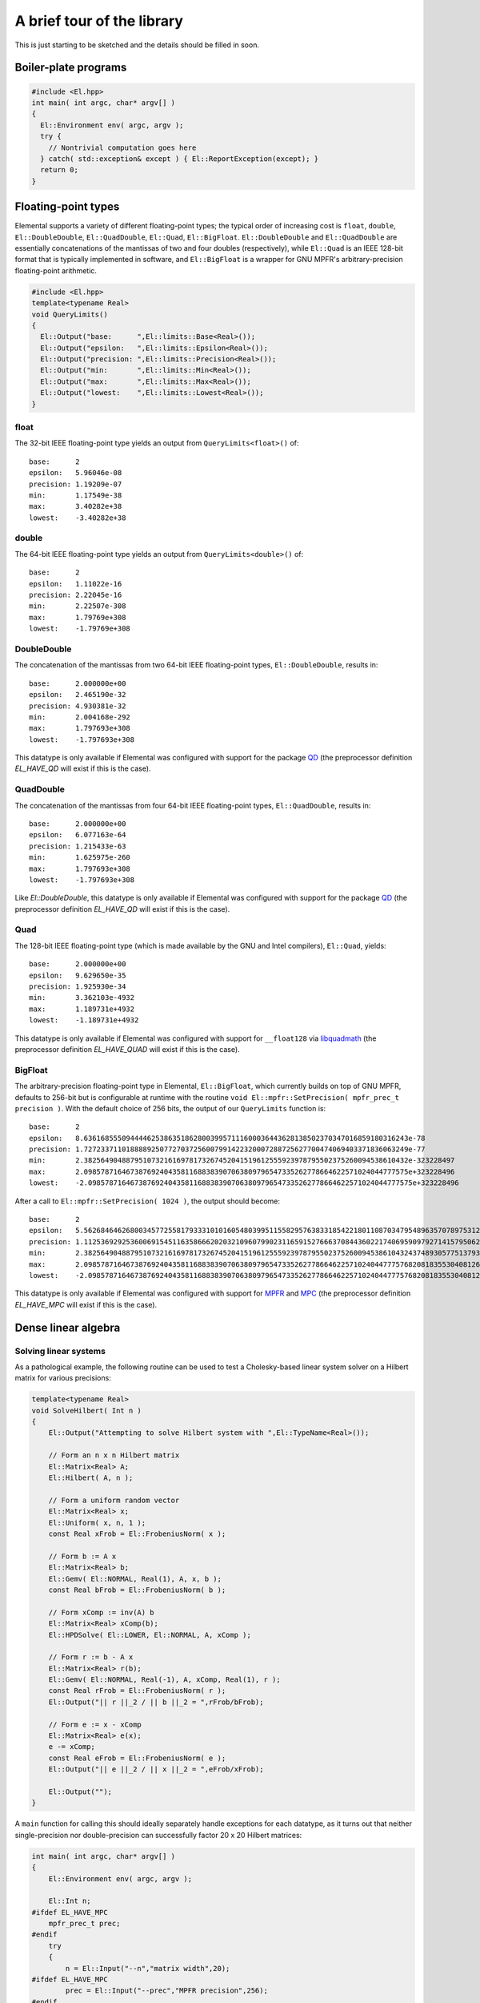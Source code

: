 A brief tour of the library
***************************
This is just starting to be sketched and the details should be filled in soon.

Boiler-plate programs
=====================

.. code-block:: c++

   #include <El.hpp>
   int main( int argc, char* argv[] )
   {
     El::Environment env( argc, argv );
     try {
       // Nontrivial computation goes here
     } catch( std::exception& except ) { El::ReportException(except); }
     return 0;
   }

Floating-point types
====================
Elemental supports a variety of different floating-point types; the typical
order of increasing cost is ``float``, ``double``, ``El::DoubleDouble``,
``El::QuadDouble``, ``El::Quad``, ``El::BigFloat``. ``El::DoubleDouble`` and
``El::QuadDouble`` are essentially concatenations of the mantissas of two and
four doubles (respectively), while ``El::Quad`` is an IEEE 128-bit format that
is typically implemented in software, and ``El::BigFloat`` is a wrapper for
GNU MPFR's arbitrary-precision floating-point arithmetic.

.. code-block:: c++

   #include <El.hpp>
   template<typename Real>
   void QueryLimits()
   {
     El::Output("base:      ",El::limits::Base<Real>());
     El::Output("epsilon:   ",El::limits::Epsilon<Real>());
     El::Output("precision: ",El::limits::Precision<Real>());
     El::Output("min:       ",El::limits::Min<Real>());
     El::Output("max:       ",El::limits::Max<Real>());
     El::Output("lowest:    ",El::limits::Lowest<Real>());
   }

float
-----

The 32-bit IEEE floating-point type yields an output from
``QueryLimits<float>()`` of::

  base:      2
  epsilon:   5.96046e-08
  precision: 1.19209e-07
  min:       1.17549e-38
  max:       3.40282e+38
  lowest:    -3.40282e+38

double
------

The 64-bit IEEE floating-point type yields an output from
``QueryLimits<double>()`` of::

  base:      2
  epsilon:   1.11022e-16
  precision: 2.22045e-16
  min:       2.22507e-308
  max:       1.79769e+308
  lowest:    -1.79769e+308

DoubleDouble
------------

The concatenation of the mantissas from two 64-bit IEEE floating-point types,
``El::DoubleDouble``, results in::

  base:      2.000000e+00
  epsilon:   2.465190e-32
  precision: 4.930381e-32
  min:       2.004168e-292
  max:       1.797693e+308
  lowest:    -1.797693e+308

This datatype is only available if Elemental was configured with support for the
package `QD <http://crd-legacy.lbl.gov/~dhbailey/mpdist/>`__ (the preprocessor definition `EL_HAVE_QD` will exist if this is the case).

QuadDouble
----------

The concatenation of the mantissas from four 64-bit IEEE floating-point types,
``El::QuadDouble``, results in::

  base:      2.000000e+00
  epsilon:   6.077163e-64
  precision: 1.215433e-63
  min:       1.625975e-260
  max:       1.797693e+308
  lowest:    -1.797693e+308

Like `El::DoubleDouble`, this datatype is only available if Elemental was
configured with support for the package
`QD <http://crd-legacy.lbl.gov/~dhbailey/mpdist/>`__ (the preprocessor
definition `EL_HAVE_QD` will exist if this is the case).

Quad
----

The 128-bit IEEE floating-point type (which is made available by the GNU and Intel compilers), ``El::Quad``, yields::

  base:      2.000000e+00
  epsilon:   9.629650e-35
  precision: 1.925930e-34
  min:       3.362103e-4932
  max:       1.189731e+4932
  lowest:    -1.189731e+4932

This datatype is only available if Elemental was configured with support for
``__float128`` via
`libquadmath <https://gcc.gnu.org/onlinedocs/libquadmath/>`__
(the preprocessor definition `EL_HAVE_QUAD` will exist if this is the case).

BigFloat
--------

The arbitrary-precision floating-point type in Elemental, ``El::BigFloat``,
which currently builds on top of GNU MPFR, defaults to 256-bit but is
configurable at runtime with the routine
``void El::mpfr::SetPrecision( mpfr_prec_t precision )``. With the default
choice of 256 bits, the output of our ``QueryLimits`` function is::

  base:      2
  epsilon:   8.63616855509444462538635186280039957111600036443628138502370347016859180316243e-78
  precision: 1.72723371101888892507727037256007991422320007288725627700474069403371836063249e-77
  min:       2.38256490488795107321616978173267452041519612555923978795502375260094538610432e-323228497
  max:       2.09857871646738769240435811688383907063809796547335262778664622571024044777575e+323228496
  lowest:    -2.09857871646738769240435811688383907063809796547335262778664622571024044777575e+323228496

After a call to ``El::mpfr::SetPrecision( 1024 )``, the output should become::

  base:      2
  epsilon:   5.56268464626800345772558179333101016054803995115582957638331854221801108703479548963570789753127755141016834932758952751288108540388365027214003096344429705282694498383000582619902536860645909017980391261735625933552093812701662654164539737180122794992147909912125158977192529576218699945221938437487362895113e-309
  precision: 1.11253692925360069154511635866620203210960799023116591527666370844360221740695909792714157950625551028203366986551790550257621708077673005442800619268885941056538899676600116523980507372129181803596078252347125186710418762540332530832907947436024558998429581982425031795438505915243739989044387687497472579023e-308
  min:       2.38256490488795107321616978173267452041519612555923978795502375260094538610432437489305775137932142344261757534893513700376849772992139878050298035792983488792657869701244309719036212063256710725856070515025356232010332123318365401263732225092389771322296946086646765801855827879773904684428316399822674037349e-323228497
  max:       2.09857871646738769240435811688383907063809796547335262778664622571024044777576820818355304081267655987295599577960564840596747121502665142009783113610500048360066244023816505568400011005103679303701081473191703433515051267336632313268218262621740510855082829034802224115869883581782547386877774641524094504273e+323228496
  lowest:    -2.09857871646738769240435811688383907063809796547335262778664622571024044777576820818355304081267655987295599577960564840596747121502665142009783113610500048360066244023816505568400011005103679303701081473191703433515051267336632313268218262621740510855082829034802224115869883581782547386877774641524094504273e+323228496

This datatype is only available if Elemental was configured with support for
`MPFR <http://www.mpfr.org/>`__ and
`MPC <http://www.multiprecision.org/index.php?prog=mpc>`__ 
(the preprocessor definition `EL_HAVE_MPC` will exist if this is the case).

Dense linear algebra
====================

Solving linear systems
----------------------
As a pathological example, the following routine can be used to test a
Cholesky-based linear system solver on a Hilbert matrix for various precisions:

.. code-block:: c++

  template<typename Real>
  void SolveHilbert( Int n )
  {
      El::Output("Attempting to solve Hilbert system with ",El::TypeName<Real>());
  
      // Form an n x n Hilbert matrix
      El::Matrix<Real> A;
      El::Hilbert( A, n );
  
      // Form a uniform random vector
      El::Matrix<Real> x;
      El::Uniform( x, n, 1 );
      const Real xFrob = El::FrobeniusNorm( x );
  
      // Form b := A x
      El::Matrix<Real> b;
      El::Gemv( El::NORMAL, Real(1), A, x, b );
      const Real bFrob = El::FrobeniusNorm( b );
  
      // Form xComp := inv(A) b
      El::Matrix<Real> xComp(b);
      El::HPDSolve( El::LOWER, El::NORMAL, A, xComp );
  
      // Form r := b - A x
      El::Matrix<Real> r(b);
      El::Gemv( El::NORMAL, Real(-1), A, xComp, Real(1), r );
      const Real rFrob = El::FrobeniusNorm( r );
      El::Output("|| r ||_2 / || b ||_2 = ",rFrob/bFrob);

      // Form e := x - xComp
      El::Matrix<Real> e(x);
      e -= xComp;
      const Real eFrob = El::FrobeniusNorm( e );
      El::Output("|| e ||_2 / || x ||_2 = ",eFrob/xFrob);

      El::Output("");
  }

A ``main`` function for calling this should ideally separately handle exceptions
for each datatype, as it turns out that neither single-precision nor
double-precision can successfully factor 20 x 20 Hilbert matrices:

.. code-block:: c++
  
  int main( int argc, char* argv[] )
  {
      El::Environment env( argc, argv );
  
      El::Int n;
  #ifdef EL_HAVE_MPC
      mpfr_prec_t prec;
  #endif
      try
      {
          n = El::Input("--n","matrix width",20);
  #ifdef EL_HAVE_MPC
          prec = El::Input("--prec","MPFR precision",256);
  #endif
          El::ProcessInput();
      }
      catch( std::exception& e ) { El::ReportException(e); }
  #ifdef EL_HAVE_MPC
      El::mpfr::SetPrecision( prec );
  #endif
  
      try { SolveHilbert<float>( n ); }
      catch( std::exception& e ) { El::ReportException(e); }
      try { SolveHilbert<double>( n ); }
      catch( std::exception& e ) { El::ReportException(e); }
  #ifdef EL_HAVE_QD
      try { SolveHilbert<El::DoubleDouble>( n ); }
      catch( std::exception& e ) { El::ReportException(e); }
      try { SolveHilbert<El::QuadDouble>( n ); }
      catch( std::exception& e ) { El::ReportException(e); }
  #endif
  #ifdef EL_HAVE_QUAD
      try { SolveHilbert<El::Quad>( n ); }
      catch( std::exception& e ) { El::ReportException(e); }
  #endif
  #ifdef EL_HAVE_MPC
      try { SolveHilbert<El::BigFloat>( n ); }
      catch( std::exception& e ) { El::ReportException(e); }
  #endif
  
      return 0;
  }

For a 20 x 20 Hilbert matrix, one should see output of the form::

  Attempting to solve Hilbert system with float
  Process 0 caught error message:
  A was not numerically HPD

  Attempting to solve Hilbert system with double
  Process 0 caught error message:
  A was not numerically HPD

  Attempting to solve Hilbert system with DoubleDouble
  || r ||_2 / || b ||_2 = 3.543271e-32
  || e ||_2 / || x ||_2 = 3.538193e-06
  
  Attempting to solve Hilbert system with QuadDouble
  || r ||_2 / || b ||_2 = 2.506190e-65
  || e ||_2 / || x ||_2 = 2.439582e-38
  
  Attempting to solve Hilbert system with Quad
  || r ||_2 / || b ||_2 = 2.745784e-34
  || e ||_2 / || x ||_2 = 7.907429e-08
  
  Attempting to solve Hilbert system with BigFloat
  || r ||_2 / || b ||_2 = 1.9482282137301946384577456453427454630087917713177475059958544871005206470301e-77
  || e ||_2 / || x ||_2 = 2.28840034493301788424999659531588179908629747565564912546598839357700494446305e-51

A cursory comparison of the residual and solution errors relative to machine epsilon reveals that the relative residuals are near optimal but the relative
solution error loses about 26 digits of accuracy. Because the relative residuals
are on the order of machine epsilon, iterative refinement cannot be expected to
yield any improvement.

Cholesky
^^^^^^^^

Bunch-Kaufman
^^^^^^^^^^^^^

LU
^^

QR
^^

Hermitian eigensolvers (and their extensions)
---------------------------------------------

Hermitian eigensolvers
^^^^^^^^^^^^^^^^^^^^^^

Skew-Hermitian eigensolvers
^^^^^^^^^^^^^^^^^^^^^^^^^^^

Hermitian generalized-definite eigensolvers
^^^^^^^^^^^^^^^^^^^^^^^^^^^^^^^^^^^^^^^^^^^

Singular Value Decompositions
-----------------------------

Schur decompositions
--------------------

Pseudospectra
-------------
Elemental contains many different interfaces for computing psuedospectra,
but perhaps the simplest is via the library's Python interface. For example,
the following script computes and visualizes the pseudospectra of the famous
Fox-Li/Landau matrices (of dimension 50, 100, and 300) over a 300 x 300
uniform grid.

.. code-block:: python
  
  import math, time, El
  if El.havePyPlot:
    El.plt.set_cmap('bone')
    # pyplot.set_cmap seems to open an empty figure (which can be detected by
    # running pyplot.get_fignums()), and so we manually close it. Unfortunately,
    # some versions of pyplot generate a spurious warning of:
    #
    #   can't invoke "event" command: application has been destroyed
    #
    # when calling pyplot.close().
    El.plt.close(1)
  
  realRes = imagRes = 300 # grid resolution
  
  # Display an instance of the Fox-Li/Landau matrix
  A = El.DistMatrix(El.zTag)
  
  nList = (50,100,300)
  for n in nList:
    El.FoxLi(A,n)
  
    # Show the Real part of the matrix
    AReal = El.DistMatrix(El.dTag)
    El.RealPart(A,AReal)
    El.Display(AReal,'Real part of Fox-Li matrix (n={})'.format(n))
  
    # Compute the Schur decomposition (overwriting A with the Schur factor)
    schurStart = time.time()
    w = El.Schur(A)
    schurStop = time.time()
    if A.Grid().Rank() is 0:
      print('Schur decomp for n={}: {} [sec]'.format(n,schurStop-schurStart,))
  
    # Compute the spectral portrait of the Schur factor
    portraitStart = time.time()
    portrait, box = El.TriangularSpectralPortrait(A,realRes,imagRes)
    portraitStop = time.time()
    if A.Grid().Rank() is 0:
      print('Portrait for n={}: {} [sec]'.format(n,portraitStop-portraitStart,))
  
    # Display the eigenvalues on top of log10 plot of portrait
    El.DisplayPortrait(portrait,box,title='Fox-Li portrait (n={})'.format(n),
                       eigvals=w)

  El.Finalize()

Some of the output of this script includes the visualization of the real part
of the 50 x 50 discretization:

.. image:: ../_static/images/tour/FoxLiReal_50_trim.png

as well as its pseudospectra:

.. image:: ../_static/images/tour/FoxLiPortrait_50_trim.png

Similar pseudospectra are produced for the 100 x 100 and 300 x 300
discretizations:

.. image:: ../_static/images/tour/FoxLiPortrait_100_trim.png

.. image:: ../_static/images/tour/FoxLiPortrait_300_trim.png

Sparse-direct linear and (generalized) least squares solvers
============================================================

Unpivoted LDL
-------------

Symmetric Quasi-SemiDefinite (SQSD) systems
-------------------------------------------

General linear systems
----------------------

Least Squares
-------------

Tikhonov
--------

Equality-constrained Least Squares (LSE)
----------------------------------------

General Linear Model (GLM)
--------------------------

Solving Linear, Quadratic Programs, and Second-Order Cone Programs
==================================================================
Elemental contains sequential and distributed, dense and sparse, variable-precision, interfaces for solving Linear Programs, Quadratic Programs, and
Second-Order Cone Programs via primal-dual Interior Point Methods. Further,
each of these classes has solvers tailored to *direct conic form*, e.g.,

.. math::
   \min_x     & \{\; c^T x  \; | \; A x = b,\; x \in \mathcal{K} \;\},\\
   \max_{y,z} & \{\; - b^T y \; | \; A^T y - z + c = 0,\; z \in \mathcal{K} \;\},

and *affine conic form*, e.g.,

.. math::
   \min_{x,s} & \{\; c^T x  \; | \; A x = b,\; G x + s = h,\; s \in \mathcal{K} \;\}, \\
   \max_{y,z} & \{\; - b^T y - h^T z \; | \; A^T y + G^T z + c = 0,\; z \in \mathcal{K} \;\},

where :math:`\mathcal{K}` is a product of Second-Order and Positive Orthant
cones. Since Elemental supports the gamut of floating-point types from ``float``
up to ``El::BigFloat``, one can solve Second-Order Cone Programs to 1000 digits
of accuracy (should one so desire).

Linear Programs
---------------
For example, one could solve a random dense LP with an arbitrary floating-point
type using:

.. note::

   Due to some equilibration routines having only been defined for all cases
   except for sequential dense matrices, the following does not work in 0.87.5
   but works in subsequent versions.

.. code-block:: c++

  #include <El.hpp>
  template<typename Real>
  void RandomFeasibleLP( El::Int m, El::Int n, El::Int k )
  {
    El::Output("Testing with ",El::TypeName<Real>());
    // Create random (primal feasible) inputs for the primal/dual problem
    //    arginf_{x,s} { c^T x | A x = b, G x + s = h, s >= 0 }
    //    argsup_{y,z} { -b^T y - h^T z | A^T y + G^T z + c = 0, z >= 0 }.
    
    // xFeas and sFeas are only used for problem generation
    El::Matrix<Real> xFeas, sFeas;
    El::Uniform( xFeas, n, 1 ); // Sample over B_1(0)
    El::Uniform( sFeas, k, 1, Real(1), Real(1) ); // Sample over B_1(1)
    
    El::Matrix<Real> A, G, b, c, h;
    El::Uniform( A, m, n );
    El::Uniform( G, k, n );
    El::Gemv( El::NORMAL, Real(1), A, xFeas, b );
    El::Gemv( El::NORMAL, Real(1), G, xFeas, h );
    h += sFeas;
    El::Uniform( c, n, 1 );
    
    // Solve the primal/dual Linear Program with the default options
    El::Matrix<Real> x, y, z, s;
    El::Timer timer; 
    timer.Start();
    El::LP( A, G, b, c, h, x, y, z, s );
    El::Output("Primal-dual LP took ",timer.Stop()," seconds");
    
    // Print the primal and dual objective values
    const Real primal = El::Dot(c,x);
    const Real dual = -El::Dot(b,y) - El::Dot(h,z);
    const Real relGap = El::Abs(primal-dual) / El::Max(El::Abs(dual),Real(1));
    El::Output("c^T x = ",primal);
    El::Output("-b^T y - h^T z = ",dual);
    El::Output("|gap| / max( |dual|, 1 ) = ",relGap);
    
    // Print the relative primal feasibility residual,
    //   || A x - b ||_2 / max( || b ||_2, 1 ).
    El::Matrix<Real> rPrimal;
    El::Gemv( El::NORMAL, Real(1), A, x, rPrimal );
    rPrimal -= b;
    const Real bFrob = El::FrobeniusNorm( b );
    const Real rPrimalFrob = El::FrobeniusNorm( rPrimal );
    const Real primalRelResid = rPrimalFrob / El::Max( bFrob, Real(1) );
    El::Output("|| A x - b ||_2 / || b ||_2 = ",primalRelResid);
    
    // Print the relative dual feasiability residual,
    //   || A^T y + G^T z + c ||_2 / max( || c ||_2, 1 ).
    El::Matrix<Real> rDual;
    El::Gemv( El::TRANSPOSE, Real(1), A, y, rDual );
    El::Gemv( El::TRANSPOSE, Real(1), G, z, Real(1), rDual );
    rDual += c;
    const Real cFrob = El::FrobeniusNorm( c );
    const Real rDualFrob = El::FrobeniusNorm( rDual );
    const Real dualRelResid = rDualFrob / El::Max( cFrob, Real(1) );
    El::Output 
    ("|| A^T y + G^T z + c ||_2 / max( || c ||_2, 1 ) = ",dualRelResid);
    El::Output("");
  }

With a driver such as

.. code-block:: c++
  
  int main( int argc, char* argv[] )
  {
      El::Environment env( argc, argv );
      try
      {
          const El::Int m = El::Input("--m","height of A",70);
          const El::Int n = El::Input("--n","width of A",80);
          const El::Int k = El::Input("--k","height of G",90);
          El::ProcessInput();
  
          RandomFeasibleLP<float>( m, n, k );
          RandomFeasibleLP<double>( m, n, k );
  #ifdef EL_HAVE_QD
          RandomFeasibleLP<El::DoubleDouble>( m, n, k );
          RandomFeasibleLP<El::QuadDouble>( m, n, k );
  #endif
  #ifdef EL_HAVE_QUAD
          RandomFeasibleLP<El::Quad>( m, n, k );
  #endif
  #ifdef EL_HAVE_MPC
          RandomFeasibleLP<El::BigFloat>( m, n, k );
  #endif
      }
      catch( std::exception& e ) { El::ReportException(e); }
      return 0;
  }

one should see output of the form::
  
  Testing with float
  Primal-dual LP took XXX seconds
  c^T x = XXX
  -b^T y - h^T z = XXX
  |gap| / max( |dual|, 1 ) = 5.53131e-05
  || A x - b ||_2 / || b ||_2 = 1.38188e-07
  || A^T y + G^T z + c ||_2 / max( || c ||_2, 1 ) = 9.74921e-07
  
  Testing with double
  Primal-dual LP took XXX seconds
  c^T x = XXX
  -b^T y - h^T z = XXX
  |gap| / max( |dual|, 1 ) = 4.88859e-10
  || A x - b ||_2 / || b ||_2 = 2.7623e-16
  || A^T y + G^T z + c ||_2 / max( || c ||_2, 1 ) = 2.17927e-15
  
  Testing with DoubleDouble
  Primal-dual LP took XXX seconds
  c^T x = XXX
  -b^T y - h^T z = XXX
  |gap| / max( |dual|, 1 ) = 7.278639e-18
  || A x - b ||_2 / || b ||_2 = 4.697166e-32
  || A^T y + G^T z + c ||_2 / max( || c ||_2, 1 ) = 1.025945e-18
  
  Testing with QuadDouble
  Primal-dual LP took XXX seconds
  c^T x = XXX
  -b^T y - h^T z = XXX
  |gap| / max( |dual|, 1 ) = 1.421369e-33
  || A x - b ||_2 / || b ||_2 = 7.062635e-65
  || A^T y + G^T z + c ||_2 / max( || c ||_2, 1 ) = 3.568571e-36
  
  Testing with Quad
  Primal-dual LP took XXX seconds
  c^T x = XXX
  -b^T y - h^T z = XXX
  |gap| / max( |dual|, 1 ) = 2.508642e-18
  || A x - b ||_2 / || b ||_2 = 3.923351e-34
  || A^T y + G^T z + c ||_2 / max( || c ||_2, 1 ) = 3.076727e-20
  
  Testing with BigFloat
  Primal-dual LP took XXX seconds
  c^T x = XXX
  -b^T y - h^T z = XXX
  |gap| / max( |dual|, 1 ) = 8.12654984542403493113930928544054111846416192203054855606794438829784991753557e-41
  || A x - b ||_2 / || b ||_2 = 3.41872271095398980556412036957797890873177437849829019239512280050095223533333e-77
  || A^T y + G^T z + c ||_2 / max( || c ||_2, 1 ) = 2.20856170189320269413056964848038584344997345561703519520787934256169419209754e-42
  
Quadratic Programs
------------------

Second-Order Cone Programs
--------------------------

Lattice reduction
=================

Lenstra/Lenstra/Lovasz (LLL) basis reduction
--------------------------------------------

Block Korkine-Zolotarev basis reduction (and its extensions)
------------------------------------------------------------

Vanilla BKZ
^^^^^^^^^^^

"BKZ 2.0"
^^^^^^^^^

"y-sparse" enumeration
^^^^^^^^^^^^^^^^^^^^^^

Solving Shortest Vector Problems
--------------------------------

Integer dependence searches
---------------------------

Some simple number theory support
=================================

Simple integer factorization
----------------------------

Direct sieving
^^^^^^^^^^^^^^

Pollard's rho method
^^^^^^^^^^^^^^^^^^^^

Pollard's p-1 method
^^^^^^^^^^^^^^^^^^^^

Discrete logarithms
-------------------

References
==========

.. [PEtAl2013] Jack Poulson, Bryan Marker, Robert A. van de Geijn, Jeff R. Hammond, and Nichols A. Romero, *Elemental: A new framework for distributed memory dense matrix computations*, ACM Transactions on Mathematical Software, Vol. 39, Issue 2, Article No. 13, 2013. DOI: `http://dx.doi.org/10.1145/2427023.2427030 <http://dx.doi.org/10.1145/2427023.2427030>`__
